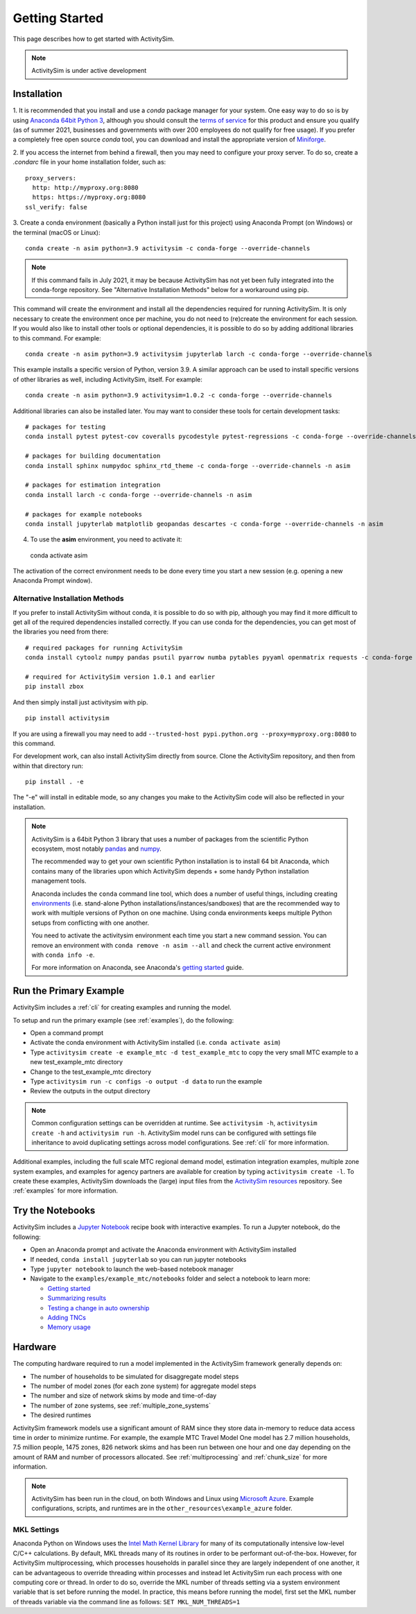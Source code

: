 
Getting Started
===============

This page describes how to get started with ActivitySim.

.. note::
   ActivitySim is under active development


.. index:: installation


Installation
------------

1. It is recommended that you install and use a *conda* package manager
for your system. One easy way to do so is by using `Anaconda 64bit Python 3 <https://www.anaconda.com/distribution/>`__,
although you should consult the `terms of service <https://www.anaconda.com/terms-of-service>`__
for this product and ensure you qualify (as of summer 2021, businesses and
governments with over 200 employees do not qualify for free usage).  If you prefer
a completely free open source *conda* tool, you can download and install the
appropriate version of `Miniforge <https://github.com/conda-forge/miniforge#miniforge3>`__.

2. If you access the internet from behind a firewall, then you may need to
configure your proxy server. To do so, create a `.condarc` file in your
home installation folder, such as:

::

  proxy_servers:
    http: http://myproxy.org:8080
    https: https://myproxy.org:8080
  ssl_verify: false

3. Create a conda environment (basically a Python install just for this project)
using Anaconda Prompt (on Windows) or the terminal (macOS or Linux)::

  conda create -n asim python=3.9 activitysim -c conda-forge --override-channels

.. note::
   If this command fails in July 2021, it may be because ActivitySim
   has not yet been fully integrated into the conda-forge repository.
   See "Alternative Installation Methods" below for a workaround using pip.

This command will create the environment and install all the dependencies
required for running ActivitySim.  It is only necessary to create the environment
once per machine, you do not need to (re)create the environment for each session.
If you would also like to install other tools or optional dependencies, it is
possible to do so by adding additional libraries to this command.  For example::

  conda create -n asim python=3.9 activitysim jupyterlab larch -c conda-forge --override-channels

This example installs a specific version of Python, version 3.9.  A similar
approach can be used to install specific versions of other libraries as well,
including ActivitySim, itself. For example::

  conda create -n asim python=3.9 activitysim=1.0.2 -c conda-forge --override-channels

Additional libraries can also be installed later.  You may want to consider these
tools for certain development tasks::

  # packages for testing
  conda install pytest pytest-cov coveralls pycodestyle pytest-regressions -c conda-forge --override-channels -n asim

  # packages for building documentation
  conda install sphinx numpydoc sphinx_rtd_theme -c conda-forge --override-channels -n asim

  # packages for estimation integration
  conda install larch -c conda-forge --override-channels -n asim

  # packages for example notebooks
  conda install jupyterlab matplotlib geopandas descartes -c conda-forge --override-channels -n asim


4. To use the **asim** environment, you need to activate it::

  conda activate asim

The activation of the correct environment needs to be done every time you
start a new session (e.g. opening a new Anaconda Prompt window).

Alternative Installation Methods
~~~~~~~~~~~~~~~~~~~~~~~~~~~~~~~~

If you prefer to install ActivitySim without conda, it is possible to
do so with pip, although you may find it more difficult to get all of the
required dependencies installed correctly.  If you can use conda for
the dependencies, you can get most of the libraries you need from there::

  # required packages for running ActivitySim
  conda install cytoolz numpy pandas psutil pyarrow numba pytables pyyaml openmatrix requests -c conda-forge

  # required for ActivitySim version 1.0.1 and earlier
  pip install zbox

And then simply install just activitysim with pip.

::

  pip install activitysim

If you are using a firewall you may need to add ``--trusted-host pypi.python.org --proxy=myproxy.org:8080`` to this command.

For development work, can also install ActivitySim directly from source. Clone
the ActivitySim repository, and then from within that directory run::

  pip install . -e

The "-e" will install in editable mode, so any changes you make to the ActivitySim
code will also be reflected in your installation.

.. note::

  ActivitySim is a 64bit Python 3 library that uses a number of packages from the
  scientific Python ecosystem, most notably `pandas <http://pandas.pydata.org>`__
  and `numpy <http://numpy.org>`__.

  The recommended way to get your own scientific Python installation is to
  install 64 bit Anaconda, which contains many of the libraries upon which
  ActivitySim depends + some handy Python installation management tools.

  Anaconda includes the ``conda`` command line tool, which does a number of useful
  things, including creating `environments <http://conda.pydata.org/docs/using/envs.html>`__
  (i.e. stand-alone Python installations/instances/sandboxes) that are the recommended
  way to work with multiple versions of Python on one machine.  Using conda
  environments keeps multiple Python setups from conflicting with one another.

  You need to activate the activitysim environment each time you start a new command
  session.  You can remove an environment with ``conda remove -n asim --all`` and
  check the current active environment with ``conda info -e``.

  For more information on Anaconda, see Anaconda's `getting started
  <https://docs.anaconda.com/anaconda/user-guide/getting-started>`__ guide.

Run the Primary Example
-----------------------

ActivitySim includes a :ref:`cli` for creating examples and running the model.

To setup and run the primary example (see :ref:`examples`), do the following:

* Open a command prompt
* Activate the conda environment with ActivitySim installed (i.e. ``conda activate asim``)
* Type ``activitysim create -e example_mtc -d test_example_mtc`` to copy the very small MTC example to a new test_example_mtc directory
* Change to the test_example_mtc directory
* Type ``activitysim run -c configs -o output -d data`` to run the example
* Review the outputs in the output directory

.. note::
   Common configuration settings can be overridden at runtime.  See ``activitysim -h``, ``activitysim create -h`` and ``activitysim run -h``.  
   ActivitySim model runs can be configured with settings file inheritance to avoid duplicating settings across model configurations.  See :ref:`cli` for more information.

Additional examples, including the full scale MTC regional demand model, estimation integration examples, multiple zone system examples, 
and examples for agency partners are available for creation by typing ``activitysim create -l``.  To create these examples, ActivitySim downloads the (large) input files from 
the `ActivitySim resources <https://github.com/rsginc/activitysim_resources>`__ repository.  See :ref:`examples` for more information.

Try the Notebooks
-----------------

ActivitySim includes a `Jupyter Notebook <https://jupyter.org>`__ recipe book with interactive examples.  To run a Jupyter notebook, do the following:

* Open an Anaconda prompt and activate the Anaconda environment with ActivitySim installed
* If needed, ``conda install jupyterlab`` so you can run jupyter notebooks
* Type ``jupyter notebook`` to launch the web-based notebook manager
* Navigate to the ``examples/example_mtc/notebooks`` folder and select a notebook to learn more:

  * `Getting started <https://github.com/ActivitySim/activitysim/blob/master/activitysim/examples/example_mtc/notebooks/getting_started.ipynb/>`__
  * `Summarizing results <https://github.com/ActivitySim/activitysim/blob/master/activitysim/examples/example_mtc/notebooks/summarizing_results.ipynb/>`__
  * `Testing a change in auto ownership <https://github.com/ActivitySim/activitysim/blob/master/activitysim/examples/example_mtc/notebooks/change_in_auto_ownership.ipynb/>`__
  * `Adding TNCs <https://github.com/ActivitySim/activitysim/blob/master/activitysim/examples/example_mtc/notebooks/adding_tncs.ipynb/>`__
  * `Memory usage <https://github.com/ActivitySim/activitysim/blob/master/activitysim/examples/example_mtc/notebooks/memory_usage.ipynb/>`__

Hardware
--------

The computing hardware required to run a model implemented in the ActivitySim framework generally depends on:

* The number of households to be simulated for disaggregate model steps
* The number of model zones (for each zone system) for aggregate model steps
* The number and size of network skims by mode and time-of-day
* The number of zone systems, see :ref:`multiple_zone_systems`
* The desired runtimes

ActivitySim framework models use a significant amount of RAM since they store data in-memory to reduce
data access time in order to minimize runtime.  For example, the example MTC Travel Model One model has 2.7 million
households, 7.5 million people, 1475 zones, 826 network skims and has been run between one hour and one day depending
on the amount of RAM and number of processors allocated.  See :ref:`multiprocessing` and :ref:`chunk_size` for more information.

.. note::
   ActivitySim has been run in the cloud, on both Windows and Linux using
   `Microsoft Azure <https://azure.microsoft.com/en-us/>`__.  Example configurations, 
   scripts, and runtimes are in the ``other_resources\example_azure`` folder.

.. _mkl_settings :

MKL Settings
~~~~~~~~~~~~

Anaconda Python on Windows uses the `Intel Math Kernel Library <https://software.intel.com/en-us/mkl>`__ for
many of its computationally intensive low-level C/C++ calculations.  By default, MKL threads many of its routines
in order to be performant out-of-the-box.  However, for ActivitySim multiprocessing, which processes households in
parallel since they are largely independent of one another, it can be advantageous to override threading within
processes and instead let ActivitySim run each process with one computing core or thread.  In order to do so,
override the MKL number of threads setting via a system environment variable that is set before running the model.
In practice, this means before running the model, first set the MKL number of threads variable via the command
line as follows: ``SET MKL_NUM_THREADS=1``
